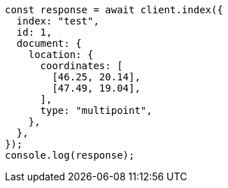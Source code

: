 // This file is autogenerated, DO NOT EDIT
// Use `node scripts/generate-docs-examples.js` to generate the docs examples

[source, js]
----
const response = await client.index({
  index: "test",
  id: 1,
  document: {
    location: {
      coordinates: [
        [46.25, 20.14],
        [47.49, 19.04],
      ],
      type: "multipoint",
    },
  },
});
console.log(response);
----
